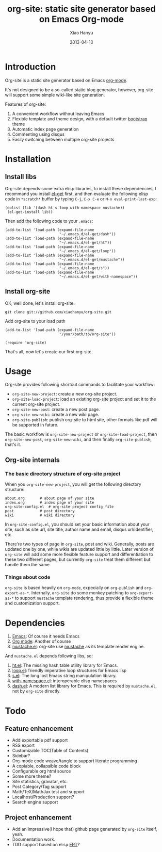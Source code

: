 #+TITLE:     org-site: static site generator based on Emacs Org-mode
#+AUTHOR:    Xiao Hanyu
#+EMAIL:     xiaohanyu1988@gmail.com
#+DATE:      2013-04-10

* Introduction
  Org-site is a static site generator based on Emacs [[http://orgmode.org][org-mode]].

  It's not designed to be a so-called static blog generator, however, org-site will support some simple wiki-like site generation.

  Features of org-site:
  1. A convenient workflow without leaving Emacs
  2. Flexible template and theme design, with a default twitter [[http://twitter.github.com/bootstrap/][bootstrap]] theme
  3. Automatic index page generation
  4. Commenting using disqus
  5. Easily switching between multiple org-site projects

* Installation
** Install libs
   Org-site depends some extra elisp libraries, to install these dependencies, I recommand you install [[https://github.com/dimitri/el-get][el-get]] first, and then evaluate the following elisp code in =*scratch*= buffer by  typing =C-j=, =C-x C-e= or =M-x eval-print-last-exp=:

#+BEGIN_EXAMPLE
(dolist (lib '(dash ht s loop with-namespace mustache))
 (el-get-install lib))
#+END_EXAMPLE

   Then add the following code to your =.emacs=:

#+BEGIN_EXAMPLE
(add-to-list 'load-path (expand-file-name
                         "~/.emacs.d/el-get/dash"))
(add-to-list 'load-path (expand-file-name
                         "~/.emacs.d/el-get/ht"))
(add-to-list 'load-path (expand-file-name
                         "~/.emacs.d/el-get/loop"))
(add-to-list 'load-path (expand-file-name
                         "~/.emacs.d/el-get/mustache"))
(add-to-list 'load-path (expand-file-name
                         "~/.emacs.d/el-get/s"))
(add-to-list 'load-path (expand-file-name
                         "~/.emacs.d/el-get/with-namespace"))
#+END_EXAMPLE

** Install org-site
   OK, well done, let's install org-site.

#+BEGIN_EXAMPLE
git clone git://github.com/xiaohanyu/org-site.git
#+END_EXAMPLE

   Add org-site to your load path

#+BEGIN_EXAMPLE
(add-to-list 'load-path (expand-file-name
                         "/your/path/to/org-site"))

(require 'org-site)
#+END_EXAMPLE

   That's all, now let's create our first org-site.

* Usage
  Org-site provides following shortcut commands to facilitate your workflow:
  - =org-site-new-project=: create a new org-site project.
  - =org-site-load-project=: load an existing org-site project and set it to the current org-site project.
  - =org-site-new-post=: create a new post page.
  - =org-site-new-wiki=: create a new wiki page.
  - =org-site-publish=: publish org-site to html site, other formats like pdf will be supported in future.

  The basic workflow is =org-site-new-project= or =org-site-load-project=, then =org-site-new-post=, =org-site-new-wiki=, and then finally =org-site-publish=, that's it.

** Org-site internals
*** The basic directory structure of org-site project
    When you =org-site-new-project=, you will get the following directory structure:

#+BEGIN_EXAMPLE
about.org		# about page of your site
index.org		# index page of your site
org-site-config.el	# org-site project config file
post			# post directory
wiki			# wiki directory
#+END_EXAMPLE

    In =org-site-config.el=, you should set your basic information about your site, such as site url, site title, author name and email, disqus url/identifier, etc.

    There're two types of page in =org-site=, post and wiki. Generally, posts are updated one by one, while wikis are updated little by little. Later version of =org-site= will add some more flexible feature support and differentiation to these two different pages, but currently =org-site= treat them different but handle them the same.


*** Things about code
    =org-site= is based heavily on =org-mode=, expecially on =org-publish= and =org-export-as-*=. Internally, =org-site= do some monkey patching to =org-export-as-*= to support =mustache= template rendering, thus provide a flexible theme and customization support.

* Dependencies
  1. [[http://www.gnu.org/software/emacs/][Emacs]]: Of course it needs Emacs
  2. [[http://orgmode.org/][Org mode]]: Another of course
  3. [[https://github.com/Wilfred/mustache.el][mustache.el]]: org-site use [[http://mustache.github.io/][mustache]] as its template render engine.

  And =mustache.el= depends following libs, so:
  1. [[https://github.com/Wilfred/ht.el][ht.el]]: The missing hash table utility library for Emacs.
  2. [[https://github.com/Wilfred/loop.el][loop.el]]: friendly imperative loop structures for Emacs lisp
  3. [[https://github.com/magnars/s.el][s.el]]: The long lost Emacs string manipulation library.
  4. [[https://github.com/Wilfred/with-namespace.el][with-namespace.el]]: interoperable elisp namespaces
  5. [[https://github.com/magnars/dash.el][dash.el]]: A modern list library for Emacs. This is required by =mustache.el=, not by =org-site= directly.

* Todo

** Feature enhancement
   - Add exportable pdf support
   - RSS export
   - Customizable TOC(Table of Contents)
   - Sidebar?
   - Org-mode code weave/tangle to support literate programming
   - A copiable, collapsible code block
   - Configurable org html source
   - Some more theme?
   - Site statistics, gravatar, etc.
   - Post Category/Tag support
   - Math/TeX/MathJax test and support
   - Localhost/Production support?
   - Search engine support


** Project enhancement
   - Add an impressive(I hope that) github page generated by =org-site= itself, yeah.
   - Documentation work.
   - TDD support based on elisp [[http://www.gnu.org/software/emacs/manual/html_node/ert/index.html][ERT]]?
